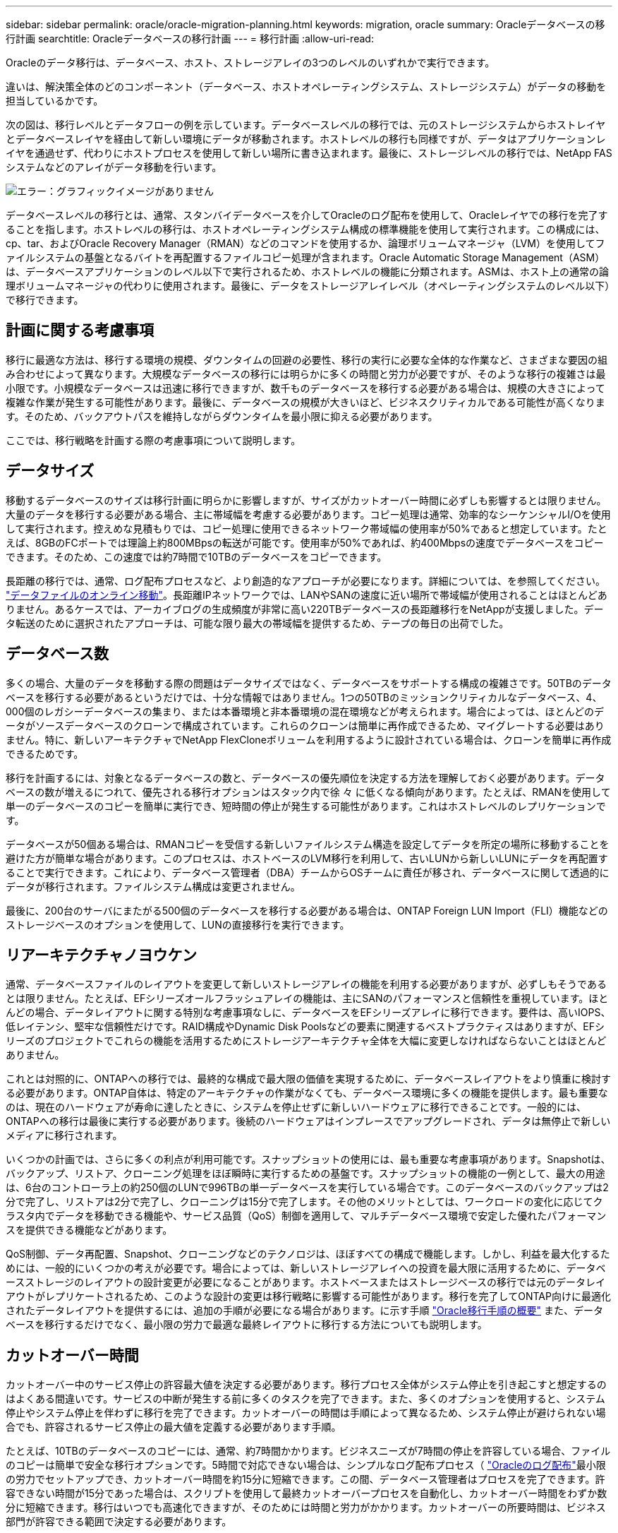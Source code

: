 ---
sidebar: sidebar 
permalink: oracle/oracle-migration-planning.html 
keywords: migration, oracle 
summary: Oracleデータベースの移行計画 
searchtitle: Oracleデータベースの移行計画 
---
= 移行計画
:allow-uri-read: 


[role="lead"]
Oracleのデータ移行は、データベース、ホスト、ストレージアレイの3つのレベルのいずれかで実行できます。

違いは、解決策全体のどのコンポーネント（データベース、ホストオペレーティングシステム、ストレージシステム）がデータの移動を担当しているかです。

次の図は、移行レベルとデータフローの例を示しています。データベースレベルの移行では、元のストレージシステムからホストレイヤとデータベースレイヤを経由して新しい環境にデータが移動されます。ホストレベルの移行も同様ですが、データはアプリケーションレイヤを通過せず、代わりにホストプロセスを使用して新しい場所に書き込まれます。最後に、ストレージレベルの移行では、NetApp FASシステムなどのアレイがデータ移動を行います。

image:levels.png["エラー：グラフィックイメージがありません"]

データベースレベルの移行とは、通常、スタンバイデータベースを介してOracleのログ配布を使用して、Oracleレイヤでの移行を完了することを指します。ホストレベルの移行は、ホストオペレーティングシステム構成の標準機能を使用して実行されます。この構成には、cp、tar、およびOracle Recovery Manager（RMAN）などのコマンドを使用するか、論理ボリュームマネージャ（LVM）を使用してファイルシステムの基盤となるバイトを再配置するファイルコピー処理が含まれます。Oracle Automatic Storage Management（ASM）は、データベースアプリケーションのレベル以下で実行されるため、ホストレベルの機能に分類されます。ASMは、ホスト上の通常の論理ボリュームマネージャの代わりに使用されます。最後に、データをストレージアレイレベル（オペレーティングシステムのレベル以下）で移行できます。



== 計画に関する考慮事項

移行に最適な方法は、移行する環境の規模、ダウンタイムの回避の必要性、移行の実行に必要な全体的な作業など、さまざまな要因の組み合わせによって異なります。大規模なデータベースの移行には明らかに多くの時間と労力が必要ですが、そのような移行の複雑さは最小限です。小規模なデータベースは迅速に移行できますが、数千ものデータベースを移行する必要がある場合は、規模の大きさによって複雑な作業が発生する可能性があります。最後に、データベースの規模が大きいほど、ビジネスクリティカルである可能性が高くなります。そのため、バックアウトパスを維持しながらダウンタイムを最小限に抑える必要があります。

ここでは、移行戦略を計画する際の考慮事項について説明します。



== データサイズ

移動するデータベースのサイズは移行計画に明らかに影響しますが、サイズがカットオーバー時間に必ずしも影響するとは限りません。大量のデータを移行する必要がある場合、主に帯域幅を考慮する必要があります。コピー処理は通常、効率的なシーケンシャルI/Oを使用して実行されます。控えめな見積もりでは、コピー処理に使用できるネットワーク帯域幅の使用率が50%であると想定しています。たとえば、8GBのFCポートでは理論上約800MBpsの転送が可能です。使用率が50%であれば、約400Mbpsの速度でデータベースをコピーできます。そのため、この速度では約7時間で10TBのデータベースをコピーできます。

長距離の移行では、通常、ログ配布プロセスなど、より創造的なアプローチが必要になります。詳細については、を参照してください。 link:oracle-migration-datafile-move.html["データファイルのオンライン移動"]。長距離IPネットワークでは、LANやSANの速度に近い場所で帯域幅が使用されることはほとんどありません。あるケースでは、アーカイブログの生成頻度が非常に高い220TBデータベースの長距離移行をNetAppが支援しました。データ転送のために選択されたアプローチは、可能な限り最大の帯域幅を提供するため、テープの毎日の出荷でした。



== データベース数

多くの場合、大量のデータを移動する際の問題はデータサイズではなく、データベースをサポートする構成の複雑さです。50TBのデータベースを移行する必要があるというだけでは、十分な情報ではありません。1つの50TBのミッションクリティカルなデータベース、4、000個のレガシーデータベースの集まり、または本番環境と非本番環境の混在環境などが考えられます。場合によっては、ほとんどのデータがソースデータベースのクローンで構成されています。これらのクローンは簡単に再作成できるため、マイグレートする必要はありません。特に、新しいアーキテクチャでNetApp FlexCloneボリュームを利用するように設計されている場合は、クローンを簡単に再作成できるためです。

移行を計画するには、対象となるデータベースの数と、データベースの優先順位を決定する方法を理解しておく必要があります。データベースの数が増えるにつれて、優先される移行オプションはスタック内で徐 々 に低くなる傾向があります。たとえば、RMANを使用して単一のデータベースのコピーを簡単に実行でき、短時間の停止が発生する可能性があります。これはホストレベルのレプリケーションです。

データベースが50個ある場合は、RMANコピーを受信する新しいファイルシステム構造を設定してデータを所定の場所に移動することを避けた方が簡単な場合があります。このプロセスは、ホストベースのLVM移行を利用して、古いLUNから新しいLUNにデータを再配置することで実行できます。これにより、データベース管理者（DBA）チームからOSチームに責任が移され、データベースに関して透過的にデータが移行されます。ファイルシステム構成は変更されません。

最後に、200台のサーバにまたがる500個のデータベースを移行する必要がある場合は、ONTAP Foreign LUN Import（FLI）機能などのストレージベースのオプションを使用して、LUNの直接移行を実行できます。



== リアーキテクチャノヨウケン

通常、データベースファイルのレイアウトを変更して新しいストレージアレイの機能を利用する必要がありますが、必ずしもそうであるとは限りません。たとえば、EFシリーズオールフラッシュアレイの機能は、主にSANのパフォーマンスと信頼性を重視しています。ほとんどの場合、データレイアウトに関する特別な考慮事項なしに、データベースをEFシリーズアレイに移行できます。要件は、高いIOPS、低レイテンシ、堅牢な信頼性だけです。RAID構成やDynamic Disk Poolsなどの要素に関連するベストプラクティスはありますが、EFシリーズのプロジェクトでこれらの機能を活用するためにストレージアーキテクチャ全体を大幅に変更しなければならないことはほとんどありません。

これとは対照的に、ONTAPへの移行では、最終的な構成で最大限の価値を実現するために、データベースレイアウトをより慎重に検討する必要があります。ONTAP自体は、特定のアーキテクチャの作業がなくても、データベース環境に多くの機能を提供します。最も重要なのは、現在のハードウェアが寿命に達したときに、システムを停止せずに新しいハードウェアに移行できることです。一般的には、ONTAPへの移行は最後に実行する必要があります。後続のハードウェアはインプレースでアップグレードされ、データは無停止で新しいメディアに移行されます。

いくつかの計画では、さらに多くの利点が利用可能です。スナップショットの使用には、最も重要な考慮事項があります。Snapshotは、バックアップ、リストア、クローニング処理をほぼ瞬時に実行するための基盤です。スナップショットの機能の一例として、最大の用途は、6台のコントローラ上の約250個のLUNで996TBの単一データベースを実行している場合です。このデータベースのバックアップは2分で完了し、リストアは2分で完了し、クローニングは15分で完了します。その他のメリットとしては、ワークロードの変化に応じてクラスタ内でデータを移動できる機能や、サービス品質（QoS）制御を適用して、マルチデータベース環境で安定した優れたパフォーマンスを提供できる機能などがあります。

QoS制御、データ再配置、Snapshot、クローニングなどのテクノロジは、ほぼすべての構成で機能します。しかし、利益を最大化するためには、一般的にいくつかの考えが必要です。場合によっては、新しいストレージアレイへの投資を最大限に活用するために、データベースストレージのレイアウトの設計変更が必要になることがあります。ホストベースまたはストレージベースの移行では元のデータレイアウトがレプリケートされるため、このような設計の変更は移行戦略に影響する可能性があります。移行を完了してONTAP向けに最適化されたデータレイアウトを提供するには、追加の手順が必要になる場合があります。に示す手順 link:oracle-migration-procedures-overview.html["Oracle移行手順の概要"] また、データベースを移行するだけでなく、最小限の労力で最適な最終レイアウトに移行する方法についても説明します。



== カットオーバー時間

カットオーバー中のサービス停止の許容最大値を決定する必要があります。移行プロセス全体がシステム停止を引き起こすと想定するのはよくある間違いです。サービスの中断が発生する前に多くのタスクを完了できます。また、多くのオプションを使用すると、システム停止やシステム停止を伴わずに移行を完了できます。カットオーバーの時間は手順によって異なるため、システム停止が避けられない場合でも、許容されるサービス停止の最大値を定義する必要があります手順。

たとえば、10TBのデータベースのコピーには、通常、約7時間かかります。ビジネスニーズが7時間の停止を許容している場合、ファイルのコピーは簡単で安全な移行オプションです。5時間で対応できない場合は、シンプルなログ配布プロセス（ link:oracle-migration-log-shipping["Oracleのログ配布"]最小限の労力でセットアップでき、カットオーバー時間を約15分に短縮できます。この間、データベース管理者はプロセスを完了できます。許容できない時間が15分であった場合は、スクリプトを使用して最終カットオーバープロセスを自動化し、カットオーバー時間をわずか数分に短縮できます。移行はいつでも高速化できますが、そのためには時間と労力がかかります。カットオーバーの所要時間は、ビジネス部門が許容できる範囲で決定する必要があります。



== バックアウトパス

完全にリスクのない移行はありません。テクノロジが完全に動作していても、ユーザエラーの可能性は常にあります。選択した移行パスに関連するリスクと、失敗した移行の結果を考慮する必要があります。たとえば、Oracle ASMの透過的オンラインストレージ移行機能は、Oracle ASMの主要機能の1つであり、この方法は、最も信頼性の高い方法の1つです。ただし、この方法ではデータが不可逆的にコピーされています。万一ASMで問題が発生した場合、簡単にバックアウトできるパスはありません。唯一の選択肢は、元の環境をリストアするか、ASMを使用して移行を元のLUNに戻すことです。このリスクは、元のストレージ・システムでスナップショット・タイプのバックアップを実行できる場合には、最小限に抑えることができますが、排除することはできません。



== リハーサル

一部の移行手順は、実行前に完全に検証する必要があります。移行とカットオーバープロセスのリハーサルは、ミッションクリティカルなデータベースへの一般的な要求であり、移行を成功させ、ダウンタイムを最小限に抑える必要があります。また、ユーザ受け入れテストは移行後の作業に含まれることが多く、システム全体を本番環境に戻すには、これらのテストが完了する必要があります。

リハーサルが必要な場合は、いくつかのONTAP機能を使用すると、プロセスがはるかに簡単になります。特に、スナップショットを使用すると、テスト環境をリセットして、データベース環境のスペース効率に優れた複数のコピーをすばやく作成できます。
